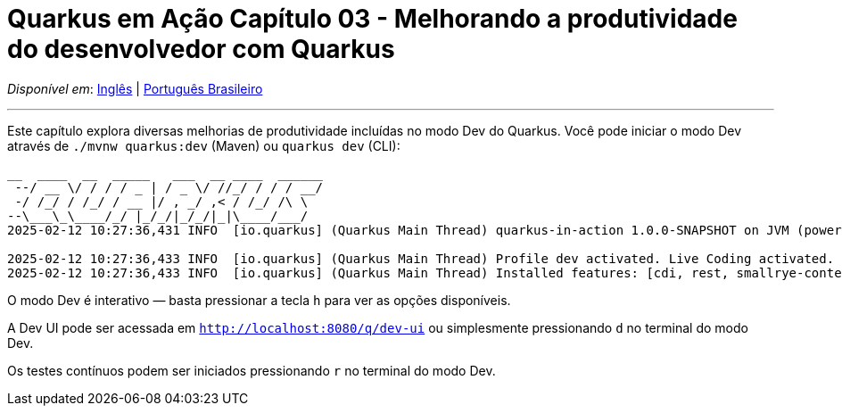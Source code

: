 = Quarkus em Ação Capítulo 03 - Melhorando a produtividade do desenvolvedor com Quarkus

_Disponível em_: link:README.adoc[Inglês] | link:README-pt-BR.adoc[Português Brasileiro]

---

Este capítulo explora diversas melhorias de produtividade incluídas no modo Dev do Quarkus. Você pode iniciar o modo Dev através de `./mvnw quarkus:dev` (Maven) ou `quarkus dev` (CLI):

[source,bash]
----
__  ____  __  _____   ___  __ ____  ______ 
 --/ __ \/ / / / _ | / _ \/ //_/ / / / __/ 
 -/ /_/ / /_/ / __ |/ , _/ ,< / /_/ /\ \   
--\___\_\____/_/ |_/_/|_/_/|_|\____/___/   
2025-02-12 10:27:36,431 INFO  [io.quarkus] (Quarkus Main Thread) quarkus-in-action 1.0.0-SNAPSHOT on JVM (powered by Quarkus 3.15.1) started in 1.257s. Listening on: http://localhost:8080

2025-02-12 10:27:36,433 INFO  [io.quarkus] (Quarkus Main Thread) Profile dev activated. Live Coding activated.
2025-02-12 10:27:36,433 INFO  [io.quarkus] (Quarkus Main Thread) Installed features: [cdi, rest, smallrye-context-propagation, vertx]
----

O modo Dev é interativo — basta pressionar a tecla `h` para ver as opções disponíveis.

A Dev UI pode ser acessada em `http://localhost:8080/q/dev-ui` ou simplesmente pressionando `d` no terminal do modo Dev.

Os testes contínuos podem ser iniciados pressionando `r` no terminal do modo Dev.
